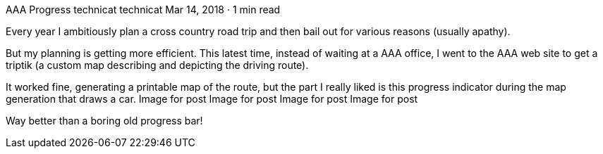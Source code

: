 AAA Progress
technicat
technicat
Mar 14, 2018 · 1 min read

Every year I ambitiously plan a cross country road trip and then bail out for various reasons (usually apathy).

But my planning is getting more efficient. This latest time, instead of waiting at a AAA office, I went to the AAA web site to get a triptik (a custom map describing and depicting the driving route).

It worked fine, generating a printable map of the route, but the part I really liked is this progress indicator during the map generation that draws a car.
Image for post
Image for post
Image for post
Image for post

Way better than a boring old progress bar!
